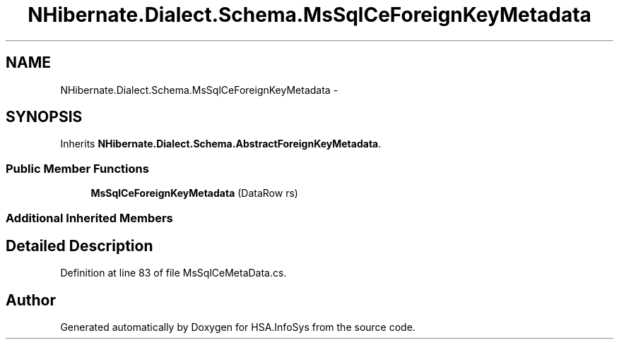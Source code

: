 .TH "NHibernate.Dialect.Schema.MsSqlCeForeignKeyMetadata" 3 "Fri Jul 5 2013" "Version 1.0" "HSA.InfoSys" \" -*- nroff -*-
.ad l
.nh
.SH NAME
NHibernate.Dialect.Schema.MsSqlCeForeignKeyMetadata \- 
.SH SYNOPSIS
.br
.PP
.PP
Inherits \fBNHibernate\&.Dialect\&.Schema\&.AbstractForeignKeyMetadata\fP\&.
.SS "Public Member Functions"

.in +1c
.ti -1c
.RI "\fBMsSqlCeForeignKeyMetadata\fP (DataRow rs)"
.br
.in -1c
.SS "Additional Inherited Members"
.SH "Detailed Description"
.PP 
Definition at line 83 of file MsSqlCeMetaData\&.cs\&.

.SH "Author"
.PP 
Generated automatically by Doxygen for HSA\&.InfoSys from the source code\&.

